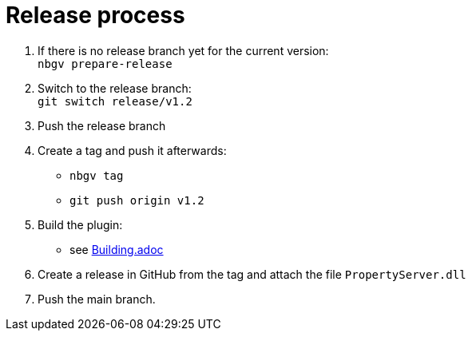 = Release process

. If there is no release branch yet for the current version: +
   `nbgv prepare-release`
. Switch to the release branch: +
   `git switch release/v1.2`
. Push the release branch
. Create a tag and push it afterwards:
  - `nbgv tag`
  - `git push origin v1.2`
. Build the plugin:
  - see link:Building.adoc[Building.adoc]
. Create a release in GitHub from the tag and attach the file `PropertyServer.dll`
. Push the main branch.
